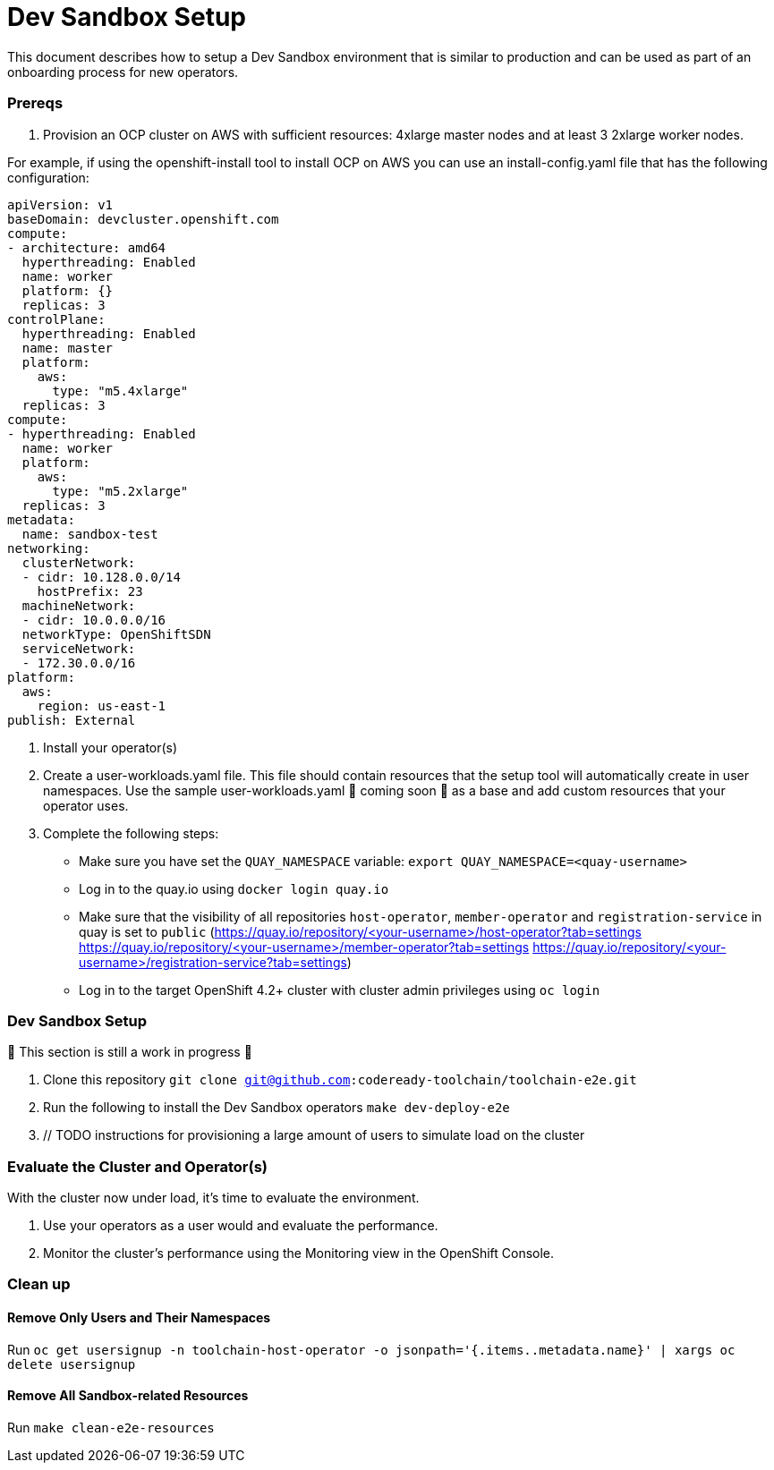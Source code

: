 = Dev Sandbox Setup

This document describes how to setup a Dev Sandbox environment that is similar to production and can be used as part of an onboarding process for new operators.

=== Prereqs

1. Provision an OCP cluster on AWS with sufficient resources: 4xlarge master nodes and at least 3 2xlarge worker nodes.

For example, if using the openshift-install tool to install OCP on AWS you can use an install-config.yaml file that has the following configuration:

----
apiVersion: v1
baseDomain: devcluster.openshift.com
compute:
- architecture: amd64
  hyperthreading: Enabled
  name: worker
  platform: {}
  replicas: 3
controlPlane:
  hyperthreading: Enabled
  name: master
  platform:
    aws:
      type: "m5.4xlarge"
  replicas: 3
compute:
- hyperthreading: Enabled
  name: worker
  platform:
    aws:
      type: "m5.2xlarge"
  replicas: 3
metadata:
  name: sandbox-test
networking:
  clusterNetwork:
  - cidr: 10.128.0.0/14
    hostPrefix: 23
  machineNetwork:
  - cidr: 10.0.0.0/16
  networkType: OpenShiftSDN
  serviceNetwork:
  - 172.30.0.0/16
platform:
  aws:
    region: us-east-1
publish: External
----

2. Install your operator(s)

3. Create a user-workloads.yaml file. This file should contain resources that the setup tool will automatically create in user namespaces. Use the sample user-workloads.yaml 🚧 coming soon 🚧  as a base and add custom resources that your operator uses.

4. Complete the following steps:
* Make sure you have set the `QUAY_NAMESPACE` variable: `export QUAY_NAMESPACE=<quay-username>`
* Log in to the quay.io using `docker login quay.io`
* Make sure that the visibility of all repositories `host-operator`, `member-operator` and `registration-service` in quay is set to `public` (https://quay.io/repository/<your-username>/host-operator?tab=settings https://quay.io/repository/<your-username>/member-operator?tab=settings https://quay.io/repository/<your-username>/registration-service?tab=settings)
* Log in to the target OpenShift 4.2+ cluster with cluster admin privileges using `oc login`

=== Dev Sandbox Setup

🚧 This section is still a work in progress 🚧

1. Clone this repository
`git clone git@github.com:codeready-toolchain/toolchain-e2e.git`
2. Run the following to install the Dev Sandbox operators
`make dev-deploy-e2e`
3. // TODO instructions for provisioning a large amount of users to simulate load on the cluster

=== Evaluate the Cluster and Operator(s)

With the cluster now under load, it's time to evaluate the environment.

1. Use your operators as a user would and evaluate the performance.
2. Monitor the cluster's performance using the Monitoring view in the OpenShift Console.

=== Clean up

==== Remove Only Users and Their Namespaces

Run `oc get usersignup -n toolchain-host-operator -o jsonpath='{.items..metadata.name}' | xargs oc delete usersignup`

==== Remove All Sandbox-related Resources
Run `make clean-e2e-resources`
